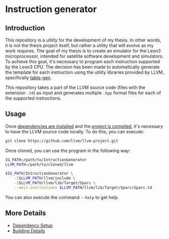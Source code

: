 * Instruction generator

** Introduction
This repository is a utility for the development of my thesis. In other words, it is not the thesis project itself, but rather a utility that will evolve as my work requires. The goal of my thesis is to create an emulator for the Leon3 microprocessor, intended for satellite software development and simulators. To achieve this goal, it's necessary to program each instruction supported by the Leon3 CPU. The decision has been made to automatically generate the template for each instruction using the utility libraries provided by LLVM, specifically [[https://llvm.org/docs/TableGen/][table-gen]].

This repository takes a part of the LLVM source code (files with the extension =.td=) as input and generates multiple =.hpp= format files for each of the supported instructions.

** Usage
Once [[file:Dependencies.cmake][dependencies are installed]] and the [[file:README_building.md][project is compiled]], it's necessary to have the LLVM source code locally. To do this, you can execute:

#+begin_src bash
  git clone https://github.com/llvm/llvm-project.git
#+end_src

Once cloned, you can use the program in the following way:

#+begin_src bash
  IG_PATH=/path/to/IntructionGenerator
  LLVM_PATH=/path/to/cloned/llvm

  $IG_PATH/IntructionGenerator \
      -I$LLVM_PATH/llvm/include \
      -I$LLVM_PATH/llvm/lib/Target/Sparc \
      --emit-instructions $LLVM_PATH/llvm/lib/Target/Sparc/Sparc.td
#+end_src

You can also execute the command =--help= to get help.

** More Details
- [[file:Dependencies.cmake][Dependency Setup]]
- [[file:README_building.md][Building Details]]

